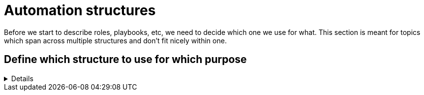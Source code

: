= Automation structures

Before we start to describe roles, playbooks, etc, we need to decide which one we use for what.
This section is meant for topics which span across multiple structures and don't fit nicely within one.

== Define which structure to use for which purpose
[%collapsible]
====
Explanations::
define for which use case to use roles, playbooks, potentially workflows (in Ansible Controller/Tower/AWX), and how to split the code you write.

Rationale::
especially when writing automation in a team, it is important to have a certain level of consistence and make sure everybody has the same understanding.
By lack of doing so, your automation becomes unreadable and difficult to grasp for new members or even for existing members.
+
This structure will also help you to have a consistent level of modelization so that re-usability becomes easier.
If one team member uses roles where another one uses playbooks, they will both struggle to reuse the code of each other.
Metaphorically speaking, only if stones have been cut at roughly the same size, can they be properly used to build a house.

Examples::
The following is only one example of how to structure your content but has proven robust enough on multiple occasions.
+
.Structure of Automation
image::ansible_structures.svg[a hierarchy of landscape type function and component]
+
* a _landscape_ is anything you want to deploy at once, the underlay of your cloud, a three tiers application, a complete application cluster...
  This level is represented at best by a Controller/Tower/AWX workflow, potentially by a "playbook of playbooks", i.e. a playbook made of imported _type_ playbooks, as introduced next.
* a _type_ must be defined such that each managed host has one and only one type, applicable using a unique playbook.
* each type is then made of multiple _functions_, represented by roles, so that the same function used by the same _type_ can be re-used, written only once.
* and finally _components_ are used to split a _function_ in maintainable bits. By default a component is a task file within the _function_-role, if the role becomes too big, there is a case for splitting the _function_ role into multiple _component_ roles.
+
NOTE: if _functions_ are defined mostly for re-usability purposes, _components_ are more used for maintainability / readability purposes. A re-usable component might be a candidate for promotion to a function.
+
Let's have a more concrete example to clarify:
+
* as already written, a _landscape_ could be a three tier application with web-front-end, middleware and database.
  We would probably create a workflow to deploy this landscape at once.
* our types would be relatively obvious here as we would have "web-front-end server", "middleware server" and "database server".
  Each type can be fully deployed by one and only one playbook (avoid having numbered playbooks and instructions on how to call them one after the other).
* each server type is then made up of one or more _functions_, each implemented as a role.
  For example, the middleware server type could be made of a "virtual machine" (to create the virtual machine hosting the middleware server), a "base Linux OS" and a "JBoss application server" function.
* and then the base OS role could be made of multiple components (DNS, NTP, SSH, etc), each represented by a separate `tasks/{component}.yml` file, included or imported from the `tasks/main.yml` file of the _function_-role.
  If a component becomes too big to fit within one task file, it might make sense that it gets its own component-role, included from the function-role.
+
NOTE: in terms of re-usability, see how you could simply create a new "integrated three tiers server" type (e.g. for test purposes), by just re-combining the "virtual machine", "base Linux OS", "JBoss application server", "PostgreSQL database" and "Apache web-server" function-roles into one new playbook.

Beware that those rules, once defined, shouldn't be applied too strictly.
There can always be reasons for breaking the rules, and sometimes requires discussion with your team to decide what is more important.
For example if a "hardened Linux OS" and a "normal Linux OS" are two different functions, or the same function with different parameters. You could consider SSH to be a function on its own and not a component of the base OS.
Also, external re-usable roles and collections, obviously not respecting your rules, might force you to bend them.
Important is to break the rules not by ignorance of those but because of good and practical reasons.
Respecting the rules is to know and acknowledge them, not to follow them blindly even if they don't make sense.
As long as exceptions are discussed openly in the team, they won't hurt.
====
